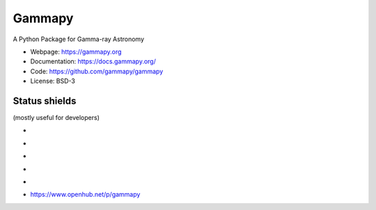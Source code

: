 Gammapy
=======

A Python Package for Gamma-ray Astronomy

* Webpage: https://gammapy.org
* Documentation: https://docs.gammapy.org/
* Code: https://github.com/gammapy/gammapy
* License: BSD-3

.. image:: http://img.shields.io/badge/powered%20by-AstroPy-orange.svg?style=flat
    :target: http://www.astropy.org/

.. image:: http://mybinder.org/badge.svg
    :target: https://mybinder.org/v2/gh/gammapy/gammapy-webpage/master?urlpath=lab/tree/overview.ipynb

Status shields
++++++++++++++

(mostly useful for developers)

* .. image:: https://github.com/gammapy/gammapy/workflows/CI/badge.svg
    :target: https://github.com/gammapy/gammapy/actions
    :alt: Github actions CI

* .. image:: https://codecov.io/gh/gammapy/gammapy/branch/master/graph/badge.svg
    :target: https://codecov.io/gh/gammapy/gammapy

* .. image:: https://img.shields.io/lgtm/alerts/g/gammapy/gammapy.svg?logo=lgtm&logoWidth=18
    :target: https://lgtm.com/projects/g/gammapy/gammapy/alerts/
    :alt: LGTM

* .. image:: https://api.codacy.com/project/badge/Grade/32cac57dfd9a4d4cb96e7563d5350298
    :target: https://www.codacy.com/app/cdeil/gammapy?utm_source=github.com&amp;utm_medium=referral&amp;utm_content=gammapy/gammapy&amp;utm_campaign=Badge_Grade
    :alt: Codacy

* .. image:: http://img.shields.io/pypi/v/gammapy.svg?text=version
    :target: https://pypi.org/project/gammapy/
    :alt: Latest release

* https://www.openhub.net/p/gammapy
